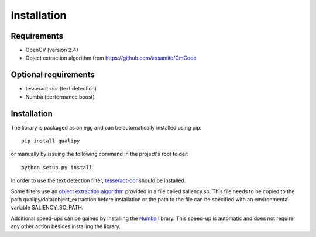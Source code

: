 .. _installation:


Installation
************

Requirements
------------

* OpenCV (version 2.4)
* Object extraction algorithm from https://github.com/assamite/CmCode

Optional requirements
---------------------

* tesseract-ocr (text detection)
* Numba (performance boost)

Installation
------------

The library is packaged as an egg and can be automatically installed using pip::

    pip install qualipy

or manually by issuing the following command in the project's root folder::

    python setup.py install

In order to use the text detection filter, `tesseract-ocr <https://code.google.com/p/tesseract-ocr/>`_ should be installed.

Some filters use an `object extraction algorithm <https://github.com/assamite/CmCode>`_ provided in a file called saliency.so. This file needs to be copied to the path qualipy/data/object_extraction before installation or the path to the file can be specified with an environmental variable SALIENCY_SO_PATH.

Additional speed-ups can be gained by installing the `Numba <http://numba.pydata.org/>`_ library. This speed-up is automatic and does not require any other action besides installing the library.
